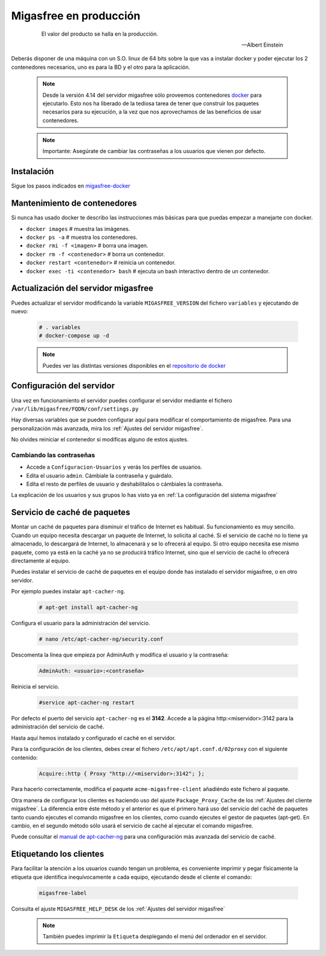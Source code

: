 .. _`Migasfree en producción`:

=======================
Migasfree en producción
=======================

 .. epigraph::

   El valor del producto se halla en la producción.

   -- Albert Einstein


Deberás disponer de una máquina con un S.O. linux de 64 bits sobre
la que vas a instalar docker y poder ejecutar los 2 contenedores necesarios,
uno es para la BD y el otro para la aplicación.

  .. note::

    Desde la versión 4.14 del servidor migasfree sólo proveemos contenedores docker__
    para ejecutarlo. Esto nos ha liberado de la tediosa tarea de tener que
    construir los paquetes necesarios para su ejecución, a la vez
    que nos aprovechamos de las beneficios de usar contenedores.

__ https://www.docker.com/

  .. note::

    Importante: Asegúrate de cambiar las contraseñas a los usuarios que vienen
    por defecto.


Instalación
===========

Sigue los pasos indicados en migasfree-docker__

__ https://github.com/migasfree/migasfree-docker


Mantenimiento de contenedores
=============================

Si nunca has usado docker te describo las instrucciones más básicas
para que puedas empezar a manejarte con docker.

* ``docker images``  # muestra las imágenes.

* ``docker ps -a``  # muestra los contenedores.

* ``docker rmi -f <imagen>``  # borra una imagen.

* ``docker rm -f <contenedor>``  # borra un contenedor.

* ``docker restart <contenedor>``  # reinicia un contenedor.

* ``docker exec -ti <contenedor> bash`` # ejecuta un bash interactivo
  dentro de un contenedor.


Actualización del servidor migasfree
====================================

Puedes actualizar el servidor modificando la variable ``MIGASFREE_VERSION``
del fichero ``variables`` y ejecutando de nuevo:

  .. code-block:: none

    # . variables
    # docker-compose up -d

  .. note::

    Puedes ver las distintas versiones disponibles en el `repositorio de docker`__

__ https://hub.docker.com/r/migasfree/server/tags/


Configuración del servidor
==========================

Una vez en funcionamiento el servidor puedes configurar el servidor mediante
el fichero ``/var/lib/migasfree/FQDN/conf/settings.py``

Hay diversas variables que se pueden configurar aquí para modificar el
comportamiento de migasfree. Para una personalización más avanzada, mira los
:ref:`Ajustes del servidor migasfree`.


No olvides reiniciar el contenedor si modificas alguno de estos ajustes.


Cambiando las contraseñas
-------------------------

* Accede a ``Configuracion-Usuarios`` y verás los perfiles de
  usuarios.

* Edita el usuario ``admin``. Cámbiale la contraseña y guárdalo.

* Edíta el resto de perfiles de usuario y deshabilítalos o cámbiales la
  contraseña.

La explicación de los usuarios y sus grupos lo has visto ya en
:ref:`La configuración del sistema migasfree`


Servicio de caché de paquetes
=============================

Montar un caché de paquetes para disminuir el tráfico de Internet es habitual.
Su funcionamiento es muy sencillo. Cuando un equipo necesita descargar un
paquete de Internet, lo solicita al caché. Si el servicio de caché no lo tiene
ya almacenado, lo descargará de Internet, lo almacenará y se lo ofrecerá al
equipo. Si otro equipo necesita ese mismo paquete, como ya está en la caché
ya no se producirá tráfico Internet, sino que el servicio de caché lo ofrecerá
directamente al equipo.

.. only:: not latex

   .. figure:: graphics/chapter12/apt-cacher-ng.png
      :scale: 60
      :alt: Servicio de caché de paquetes.

.. only:: latex

   .. figure:: graphics/chapter12/apt-cacher-ng.png
      :scale: 60
      :alt: Servicio de caché de paquetes.


Puedes instalar el servicio de caché de paquetes en el equipo donde has
instalado el servidor migasfree, o en otro servidor.

Por ejemplo puedes instalar ``apt-cacher-ng``.

  .. code-block:: none

    # apt-get install apt-cacher-ng

Configura el usuario para la administración del servicio.

  .. code-block:: none

    # nano /etc/apt-cacher-ng/security.conf

Descomenta la línea que empieza por AdminAuth y modifica el usuario y la
contraseña:

  .. code-block:: none

    AdminAuth: <usuario>:<contraseña>

Reinicia el servicio.

  .. code-block:: none

    #service apt-cacher-ng restart

Por defecto el puerto del servicio ``apt-cacher-ng`` es el **3142**. Accede a la
página http:<miservidor>:3142 para la administración del servicio de caché.

Hasta aquí hemos instalado y configurado el caché en el servidor.

Para la configuración de los clientes, debes crear el fichero
``/etc/apt/apt.conf.d/02proxy`` con el siguiente contenido:

  .. code-block:: none

    Acquire::http { Proxy "http://<miservidor>:3142"; };

Para hacerlo correctamente, modifica el paquete ``acme-migasfree-client``
añadiéndo este fichero al paquete.

Otra manera de configurar los clientes es haciendo uso del ajuste
``Package_Proxy_Cache`` de los :ref:`Ajustes del cliente migasfree`. La
diferencia entre éste método y el anterior es que el primero hará uso del
servicio del caché de paquetes tanto cuando ejecutes el comando migasfree
en los clientes, como cuando ejecutes el gestor de paquetes (apt-get).
En cambio, en el segundo método sólo usará el servicio de caché al ejecutar el
comando migasfree.

Puede consultar el `manual de apt-cacher-ng`__ para una configuración más
avanzada del servicio de caché.

__ http://www.unix-ag.uni-kl.de/~bloch/acng/html/index.html


Etiquetando los clientes
========================

Para facilitar la atención a los usuarios cuando tengan un problema, es
conveniente imprimir y pegar físicamente la etiqueta que identifica
inequívocamente a cada equipo, ejecutando desde el cliente el comando:

  .. code-block:: none

    migasfree-label

Consulta el ajuste ``MIGASFREE_HELP_DESK`` de los :ref:`Ajustes del servidor migasfree`

  .. note::

    También puedes imprimir la ``Etiqueta`` desplegando el menú del ordenador
    en el servidor.